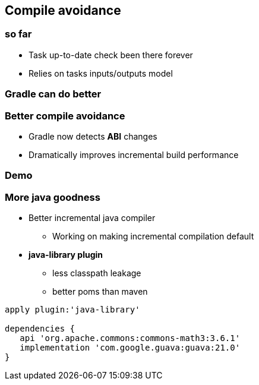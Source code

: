 == Compile avoidance

=== so far

- Task up-to-date check been there forever
- Relies on tasks inputs/outputs model

=== Gradle can do better

=== Better compile avoidance

- Gradle now detects *ABI* changes
- Dramatically improves incremental build performance

=== Demo

=== More java goodness

* Better incremental java compiler
** Working on making incremental compilation default
* *java-library plugin*
** less classpath leakage
** better poms than maven

[source,java]
----
apply plugin:'java-library'

dependencies {
   api 'org.apache.commons:commons-math3:3.6.1'
   implementation 'com.google.guava:guava:21.0'
}
----

